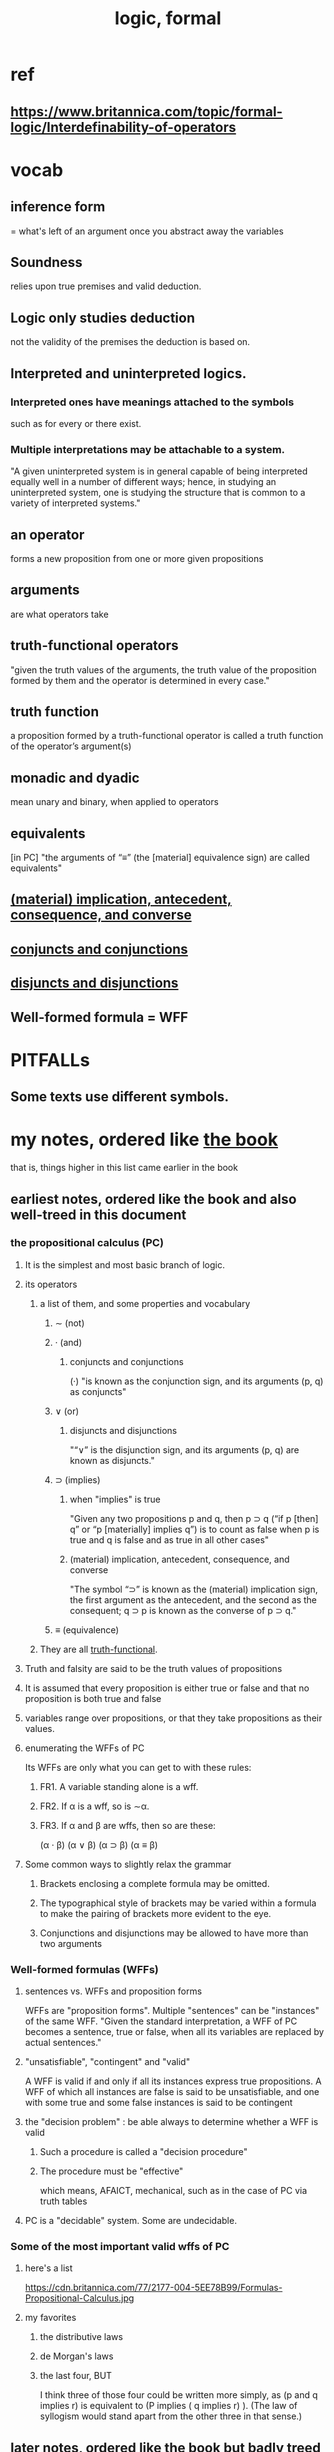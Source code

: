 :PROPERTIES:
:ID:       299fd87e-de56-4671-b51f-e3554ba7dd95
:END:
#+title: logic, formal
* ref
  :PROPERTIES:
  :ID:       46e63e1d-b187-4ec3-9b7e-b3e69489185a
  :END:
** https://www.britannica.com/topic/formal-logic/Interdefinability-of-operators
* vocab
** inference form
   = what's left of an argument once you abstract away the variables
** Soundness
   relies upon true premises and valid deduction.
** Logic only studies deduction
   not the validity of the premises the deduction is based on.
** Interpreted and uninterpreted logics.
*** Interpreted ones have meanings attached to the symbols
    such as for every or there exist.
*** Multiple interpretations may be attachable to a system.
    "A given uninterpreted system is in general capable of being interpreted equally well in a number of different ways; hence, in studying an uninterpreted system, one is studying the structure that is common to a variety of interpreted systems."
** an operator
   forms a new proposition from one or more given propositions
** arguments
   are what operators take
** truth-functional operators
   :PROPERTIES:
   :ID:       b64c7367-19d3-406d-9242-6321d560cc25
   :END:
   "given the truth values of the arguments, the truth value of the proposition formed by them and the operator is determined in every case."
** truth function
   a proposition formed by a truth-functional operator
   is called a truth function of the operator’s argument(s)
** monadic and dyadic
   mean unary and binary,
   when applied to operators
** equivalents
   [in PC] "the arguments of “≡” (the [material] equivalence sign) are called equivalents"
** [[id:dc92fb73-d916-4893-9791-4b9088487440][(material) implication, antecedent, consequence, and converse]]
** [[id:5bdd8a72-b15f-4893-a365-84e37ebb926f][conjuncts and conjunctions]]
** [[id:b2765e77-58d6-4a08-8334-6e73facb18a6][disjuncts and disjunctions]]
** Well-formed formula = WFF
* PITFALLs
** Some texts use different symbols.
* my notes, ordered like [[id:46e63e1d-b187-4ec3-9b7e-b3e69489185a][the book]]
  that is, things higher in this list
  came earlier in the book
** earliest notes, ordered like the book and also well-treed in this document
*** the propositional calculus (PC)
**** It is the simplest and most basic branch of logic.
**** its operators
***** a list of them, and some properties and vocabulary
****** ∼ (not)
****** · (and)
******* conjuncts and conjunctions
	:PROPERTIES:
	:ID:       5bdd8a72-b15f-4893-a365-84e37ebb926f
	:END:
	(·) "is known as the conjunction sign,
	and its arguments (p, q) as conjuncts"
****** ∨ (or)
******* disjuncts and disjunctions
	:PROPERTIES:
	:ID:       b2765e77-58d6-4a08-8334-6e73facb18a6
	:END:
	"“∨” is the disjunction sign,
	and its arguments (p, q) are known as disjuncts."
****** ⊃ (implies)
******* when "implies" is true
	"Given any two propositions p and q, then p ⊃ q (“if p [then] q” or “p [materially] implies q”) is to count as false when p is true and q is false and as true in all other cases"
******* (material) implication, antecedent, consequence, and converse
	:PROPERTIES:
	:ID:       dc92fb73-d916-4893-9791-4b9088487440
	:END:
	"The symbol “⊃” is known as the (material) implication sign, the first argument as the antecedent, and the second as the consequent; q ⊃ p is known as the converse of p ⊃ q."
****** ≡ (equivalence)
***** They are all [[id:b64c7367-19d3-406d-9242-6321d560cc25][truth-functional]].
**** Truth and falsity are said to be the truth values of propositions
**** It is assumed that every proposition is either true or false and that no proposition is both true and false
**** variables range over propositions, or that they take propositions as their values.
**** enumerating the WFFs of PC
     Its WFFs are only what you can get to with these rules:
***** FR1. A variable standing alone is a wff.
***** FR2. If α is a wff, so is ∼α.
***** FR3. If α and β are wffs, then so are these:
      (α · β)
      (α ∨ β)
      (α ⊃ β)
      (α ≡ β)
**** Some common ways to slightly relax the grammar
***** Brackets enclosing a complete formula may be omitted.
***** The typographical style of brackets may be varied within a formula to make the pairing of brackets more evident to the eye.
***** Conjunctions and disjunctions may be allowed to have more than two arguments
*** Well-formed formulas (WFFs)
**** sentences vs. WFFs and proposition forms
     WFFs are "proposition forms".
     Multiple "sentences" can be "instances" of the same WFF.
     "Given the standard interpretation, a WFF of PC becomes a sentence, true or false, when all its variables are replaced by actual sentences."
**** "unsatisfiable", "contingent" and "valid"
     A WFF is valid if and only if all its instances express true propositions. A WFF of which all instances are false is said to be unsatisfiable, and one with some true and some false instances is said to be contingent
**** the "decision problem" : be able always to determine whether a WFF is valid
***** Such a procedure is called a "decision procedure"
***** The procedure must be "effective"
      which means, AFAICT, mechanical,
      such as in the case of PC via truth tables
**** PC is a "decidable" system. Some are undecidable.
*** Some of the most important valid wffs of PC
**** here's a list
     https://cdn.britannica.com/77/2177-004-5EE78B99/Formulas-Propositional-Calculus.jpg
**** my favorites
***** the distributive laws
***** de Morgan's laws
***** the last four, BUT
      I think three of those four could be written more simply,
      as (p and q implies r) is equivalent to (P implies ( q implies r) ).
      (The law of syllogism would stand apart from the other three in that sense.)
** later notes, ordered like the book but badly treed in this document
*** Wut
**** Moreover, although p ⊃ q does not mean that q can be deduced from p, yet whenever a WFF of the form α ⊃ β is valid, the inference form “α, therefore β” is likewise valid. This fact is easily seen from the fact that α ⊃ β means the same as “not both: α and not-β”; for, as was noted above, whenever the latter is a valid proposition form, “α, therefore β” is a valid inference form.
*** Let α be any WFF. If any variable in it is now uniformly replaced by some WFF, the resulting WFF is called a substitution-instance of α. Thus [p ⊃ (q ∨ ∼r)] ≡ [∼(q ∨ ∼r) ⊃ ∼p] is a substitution-instance of (p ⊃ q) ≡ (∼q ⊃ ∼p), obtained from it by replacing q uniformly by (q ∨ ∼r). It is an important principle that, whenever a WFF is valid, so is every substitution-instance of it (the rule of [uniform] substitution).
*** A further important principle is the rule of substitution of equivalents. Two WFFs, α and β, are said to be equivalents when α ≡ β is valid. (The WFFs α and β are equivalents if and only if they have identical truth tables.) The rule states that, if any part of a WFF is replaced by an equivalent of that part, the resulting WFF and the original are also equivalents. Such replacements need not be uniform. The application of this rule is said to make an equivalence transformation.
*** An axiomatic basis consists of

       1.A list of primitive symbols, together with any definitions that may be thought convenient,
       2.A set of formation rules, specifying which sequences of symbols are to count as WFFs,
       3.A list of WFFs selected as axioms, and
       4.A set of (one or more) transformation rules, which enable new WFFs (theorems) to be obtained by performing certain specified operations on axioms or previously obtained theorems.
**** A proof or derivation of a WFF α in an axiomatic system S is a sequence of WFFs of which the last is α itself and each WFF in the sequence is either an axiom of S or is derived from some axiom(s) or some already-derived theorem(s) or both by one of the transformation rules of S. A WFF is a theorem of S if and only if there is a proof of it in S.
**** Definitions, where they occur, can function as additional transformation rules, to the effect that, if in any theorem any expression of the form occurring on one side of a definition is replaced by the corresponding expression of the form occurring on the other side, the result is also to count as a theorem
*** Wut
**** Relative to a given criterion of validity, an axiomatic system is sound if every theorem is valid, and it is complete (or, more specifically, weakly complete) if every valid WFF is a theorem. The axiomatic system PM can be shown to be both sound and complete relative to the criterion of validity already given (see above Validity in PC).
*** An axiomatic system is consistent if, whenever a WFF α is a theorem, ∼α is not a theorem
**** considerable number of other axiomatic bases for PC, each having all the above properties, are known. The task of proving that they have these properties belongs to metalogic.
**** PM is the system of PC developed by Whitehead and Russell
**** It is strongly complete if the addition to it (as an extra axiom) of any WFF whatever that is not already a theorem would make the system inconsistent. Finally, an axiom or transformation rule is independent (in a given axiomatic system) if it cannot be derived from the remainder of the axiomatic basis (or—which comes to the same thing—if its omission from the basis would make the derivation of certain theorems impossible). It can, moreover, be shown that PM is consistent and strongly complete and that each of its axioms and transformation rules is independent
* paraconsistent logics
** meh
   The idea looks unsatisfying and hard to use.
** what it means
   I say "logics" because there seem to be competing theories,
   none widely accepted.
   Paraconsistent logic weaken the rules of inference,
   so that A ^ -A does not imply anything,
** motivation
   It allows one to reason from inconsistent premises.
